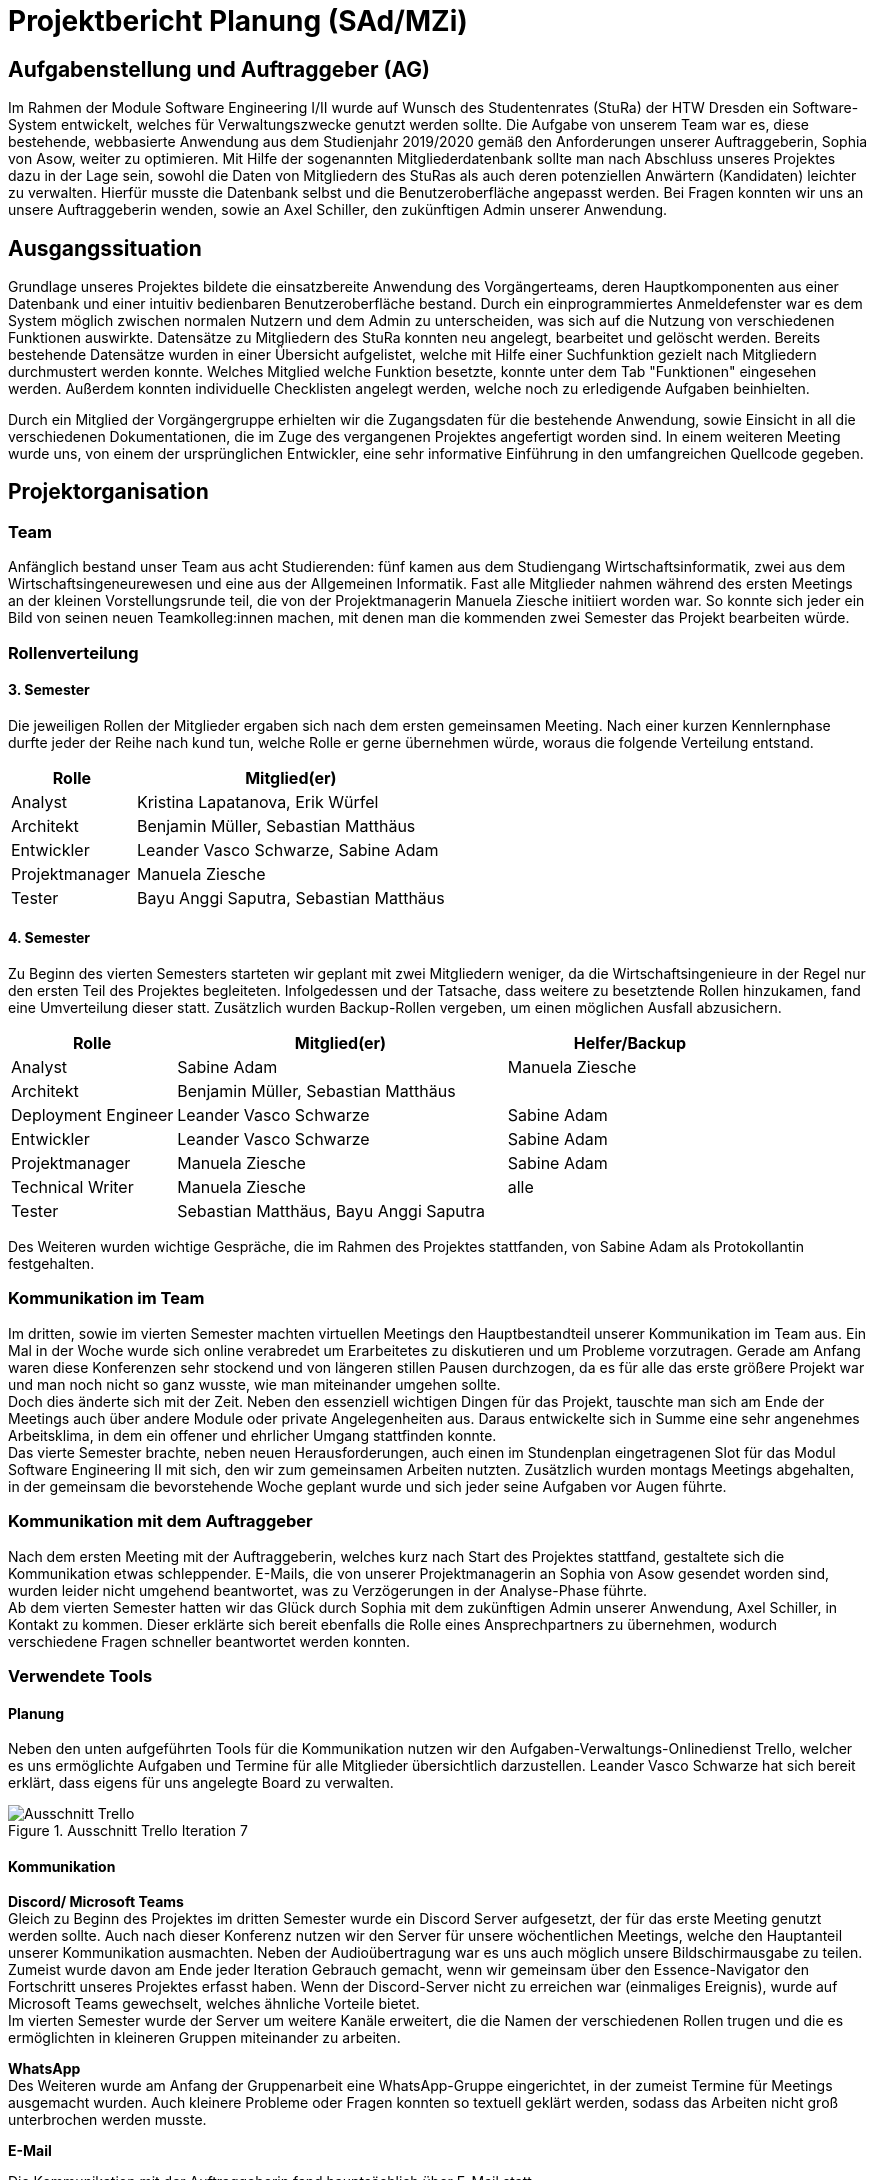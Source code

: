//rund 4 Seiten am Ende

= Projektbericht Planung (SAd/MZi)

//Manuela Ziesche <manuela.ziesche@htw-dresden.de>; Sabine Adam <sabineelisabeth.adam@htw-dresden.de>
//{localdatetime}

:toc: 
:toc-title: Inhaltsverzeichnis
:source-highlighter: highlightjs
//:!table-capturing:

== Aufgabenstellung und Auftraggeber (AG)

Im Rahmen der Module Software Engineering I/II wurde auf Wunsch des Studentenrates (StuRa) der HTW Dresden ein Software-System entwickelt, welches für Verwaltungszwecke genutzt werden sollte. Die Aufgabe von unserem Team war es, diese bestehende, webbasierte Anwendung aus dem Studienjahr 2019/2020 gemäß den Anforderungen unserer Auftraggeberin, Sophia von Asow, weiter zu optimieren. Mit Hilfe der sogenannten Mitgliederdatenbank sollte man nach Abschluss unseres Projektes dazu in der Lage sein, sowohl die Daten von Mitgliedern des StuRas als auch deren potenziellen Anwärtern (Kandidaten) leichter zu verwalten. Hierfür musste die Datenbank selbst und die Benutzeroberfläche angepasst werden. Bei Fragen konnten wir uns an unsere Auftraggeberin wenden, sowie an Axel Schiller, den zukünftigen Admin unserer Anwendung.

== Ausgangssituation

Grundlage unseres Projektes bildete die einsatzbereite Anwendung des Vorgängerteams, deren Hauptkomponenten aus einer Datenbank und einer intuitiv bedienbaren Benutzeroberfläche bestand. Durch ein einprogrammiertes Anmeldefenster war es dem System möglich zwischen normalen Nutzern und dem Admin zu unterscheiden, was sich auf die Nutzung von verschiedenen Funktionen auswirkte. Datensätze zu Mitgliedern des StuRa konnten neu angelegt, bearbeitet und gelöscht werden. Bereits bestehende Datensätze wurden in einer Übersicht aufgelistet, welche mit Hilfe einer Suchfunktion gezielt nach Mitgliedern durchmustert werden konnte. Welches Mitglied welche Funktion besetzte, konnte unter dem Tab "Funktionen" eingesehen werden. Außerdem konnten individuelle Checklisten angelegt werden, welche noch zu erledigende Aufgaben beinhielten.

Durch ein Mitglied der Vorgängergruppe erhielten wir die Zugangsdaten für die bestehende Anwendung, sowie Einsicht in all die verschiedenen Dokumentationen, die im Zuge des vergangenen Projektes angefertigt worden sind. In einem weiteren Meeting wurde uns, von einem der ursprünglichen Entwickler, eine sehr informative Einführung in den umfangreichen Quellcode gegeben.

== Projektorganisation

=== Team

Anfänglich bestand unser Team aus acht Studierenden: fünf kamen aus dem Studiengang Wirtschaftsinformatik, zwei aus dem Wirtschaftsingeneurewesen und eine aus der Allgemeinen Informatik. Fast alle Mitglieder nahmen während des ersten Meetings an der kleinen Vorstellungsrunde teil, die von der Projektmanagerin Manuela Ziesche initiiert worden war. So konnte sich jeder ein Bild von seinen neuen Teamkolleg:innen machen, mit denen man die kommenden zwei Semester das Projekt bearbeiten würde.

=== Rollenverteilung
==== 3. Semester

Die jeweiligen Rollen der Mitglieder ergaben sich nach dem ersten gemeinsamen Meeting. Nach einer kurzen Kennlernphase durfte jeder der Reihe nach kund tun, welche Rolle er gerne übernehmen würde, woraus die folgende Verteilung entstand.

[cols="2,5"]
|===
| Rolle         | Mitglied(er)

| Analyst       | Kristina Lapatanova, Erik Würfel
| Architekt     | Benjamin Müller, Sebastian Matthäus
| Entwickler    | Leander Vasco Schwarze, Sabine Adam
| Projektmanager| Manuela Ziesche
| Tester        | Bayu Anggi Saputra, Sebastian Matthäus
|===

==== 4. Semester

Zu Beginn des vierten Semesters starteten wir geplant mit zwei Mitgliedern weniger, da die Wirtschaftsingenieure in der Regel nur den ersten Teil des Projektes begleiteten. Infolgedessen und der Tatsache, dass weitere zu besetztende Rollen hinzukamen, fand eine Umverteilung dieser statt. Zusätzlich wurden Backup-Rollen vergeben, um einen möglichen Ausfall abzusichern.

[cols="2,4,3"]
|===
| Rolle                 | Mitglied(er)                          | Helfer/Backup

| Analyst               | Sabine Adam                           | Manuela Ziesche
| Architekt             | Benjamin Müller, Sebastian Matthäus   |
| Deployment Engineer   | Leander Vasco Schwarze                | Sabine Adam
| Entwickler            | Leander Vasco Schwarze                | Sabine Adam
| Projektmanager        | Manuela Ziesche                       | Sabine Adam
| Technical Writer      | Manuela Ziesche                       | alle
| Tester                | Sebastian Matthäus, Bayu Anggi Saputra|
|===

Des Weiteren wurden wichtige Gespräche, die im Rahmen des Projektes stattfanden, von Sabine Adam als Protokollantin festgehalten.

=== Kommunikation im Team

Im dritten, sowie im vierten Semester machten virtuellen Meetings den Hauptbestandteil unserer Kommunikation im Team aus. Ein Mal in der Woche wurde sich online verabredet um Erarbeitetes zu diskutieren und um Probleme vorzutragen. Gerade am Anfang waren diese Konferenzen sehr stockend und von längeren stillen Pausen durchzogen, da es für alle das erste größere Projekt war und man noch nicht so ganz wusste, wie man miteinander umgehen sollte. +
Doch dies änderte sich mit der Zeit. Neben den essenziell wichtigen Dingen für das Projekt, tauschte man sich am Ende der Meetings auch über andere Module oder private Angelegenheiten aus. Daraus entwickelte sich in Summe eine sehr angenehmes Arbeitsklima, in dem ein offener und ehrlicher Umgang stattfinden konnte. +
Das vierte Semester brachte, neben neuen Herausforderungen, auch einen im Stundenplan eingetragenen Slot für das Modul Software Engineering II mit sich, den wir zum gemeinsamen Arbeiten nutzten. Zusätzlich wurden montags Meetings abgehalten, in der gemeinsam die bevorstehende Woche geplant wurde und sich jeder seine Aufgaben vor Augen führte.

=== Kommunikation mit dem Auftraggeber

Nach dem ersten Meeting mit der Auftraggeberin, welches kurz nach Start des Projektes stattfand, gestaltete sich die Kommunikation etwas schleppender. E-Mails, die von unserer Projektmanagerin an Sophia von Asow gesendet worden sind, wurden leider nicht umgehend beantwortet, was zu Verzögerungen in der Analyse-Phase führte. +
Ab dem vierten Semester hatten wir das Glück durch Sophia mit dem zukünftigen Admin unserer Anwendung, Axel Schiller, in Kontakt zu kommen. Dieser erklärte sich bereit ebenfalls die Rolle eines Ansprechpartners zu übernehmen, wodurch verschiedene Fragen schneller beantwortet werden konnten. 

=== Verwendete Tools

==== Planung

Neben den unten aufgeführten Tools für die Kommunikation nutzen wir den Aufgaben-Verwaltungs-Onlinedienst Trello, welcher es uns ermöglichte  Aufgaben und Termine für alle Mitglieder übersichtlich darzustellen. Leander Vasco Schwarze hat sich bereit erklärt, dass eigens für uns angelegte Board zu verwalten.

.Ausschnitt Trello Iteration 7
image::trello.PNG[Ausschnitt Trello]

==== Kommunikation

*Discord/ Microsoft Teams* +
Gleich zu Beginn des Projektes im dritten Semester wurde ein Discord Server aufgesetzt, der für das erste Meeting genutzt werden sollte. Auch nach dieser Konferenz nutzen wir den Server für unsere wöchentlichen Meetings, welche den Hauptanteil unserer Kommunikation ausmachten. Neben der Audioübertragung war es uns auch möglich unsere Bildschirmausgabe zu teilen. Zumeist wurde davon am Ende jeder Iteration Gebrauch gemacht, wenn wir gemeinsam über den Essence-Navigator den Fortschritt unseres Projektes erfasst haben. Wenn der Discord-Server nicht zu erreichen war (einmaliges Ereignis), wurde auf Microsoft Teams gewechselt, welches ähnliche Vorteile bietet. +
Im vierten Semester wurde der Server um weitere Kanäle erweitert, die die Namen der verschiedenen Rollen trugen und die es ermöglichten in kleineren Gruppen miteinander zu arbeiten.

*WhatsApp* +
Des Weiteren wurde am Anfang der Gruppenarbeit eine WhatsApp-Gruppe eingerichtet, in der zumeist Termine für Meetings ausgemacht wurden. Auch kleinere Probleme oder Fragen konnten so textuell geklärt werden, sodass das Arbeiten nicht groß unterbrochen werden musste.

*E-Mail* +

Die Kommunikation mit der Auftraggeberin fand hauptsächlich über E-Mail statt.

==== Dokumentation

[cols="3, 5"]
|===
| Tool                  | Verwendungszweck

| git/ Github           | Verwaltung der Dateien
| Asciidoc              | Verfassung schriftlicher Dokumentationen
| Sphinx                | automatische Generierung der Codedokumentation
| Paint.net/ Photoshop  | Bearbeitung von Bilder
| Diagrams.net          |Erstellung von Diagrammen
|===

== Eingesetzte Techniken und Praktiken

Der Ablauf des Projekts richtete sich hauptsächlich nach dem Open Unified Process. Die dort beschriebenen Rollen wurden direkt am Anfang des Projektes verteilt und deren Aufgaben nach bestem Wissen und Gewissen der jeweiligen Mitglieder umgesetzt.

Zu Beginn jeder Iteration, welche drei Wochen lang waren, haben wir unsere Ziele besprochen. Während der wöchentlichen Meetings innerhalb der einzelnen Iterationen konnte jedes Mitglied seinen Fortschritt vorzeigen oder offen um Hilfe bitten. Dabei wurden Probleme, welche von einzelnen Rollen gemeldet wurden, in aktiver Zusammenarbeit noch während der selben Konferenz gelöst.

Ergaben sich Fragen, die nur von der Auftraggeberin Sophia von Asow oder von Axel Schiller beantwortet werden konnten, wurden diese gesammelt und dann im nächsten gemeinsamen Meeting vorgetragen. Gerade bei Gesprächen mit den oben genannten Stackholdern wurde Protokoll geführt, um die wichtigsten Informationen festzuhalten und anschließend verarbeiten zu können.

Am Ende jeder Iteration wurde der Fortschritt des Projektes diskutiert und mit Hilfe des Essence-Navigators erfasst. 
